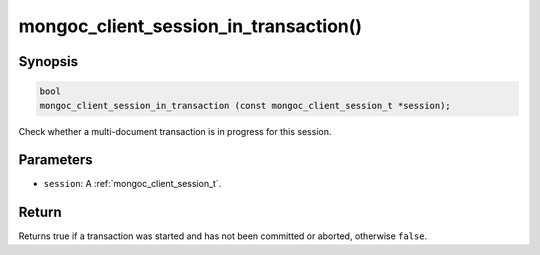 .. _mongoc_client_session_in_transaction

mongoc_client_session_in_transaction()
======================================

Synopsis
--------

.. code-block:: c

  bool
  mongoc_client_session_in_transaction (const mongoc_client_session_t *session);

Check whether a multi-document transaction is in progress for this session.

Parameters
----------

* ``session``: A :ref:`mongoc_client_session_t`.

Return
------

Returns true if a transaction was started and has not been committed or aborted, otherwise ``false``.
